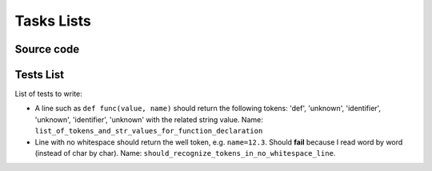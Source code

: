 
Tasks Lists
###########

Source code
===========

Tests List
==========

List of tests to write:

* A line such as ``def func(value, name)`` should return the following tokens:
  'def', 'unknown', 'identifier', 'unknown', 'identifier', 'unknown' with the
  related string value. Name:
  ``list_of_tokens_and_str_values_for_function_declaration``

* Line with no whitespace should return the well token,
  e.g. ``name=12.3``. Should **fail** because I read word by word (instead of char
  by char).  Name: ``should_recognize_tokens_in_no_whitespace_line``.
